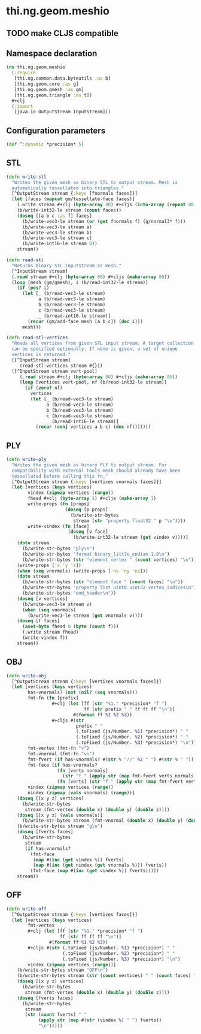 #+SEQ_TODO:       TODO(t) INPROGRESS(i) WAITING(w@) | DONE(d) CANCELED(c@)
#+TAGS:           write(w) update(u) fix(f) verify(v) noexport(n)
#+EXPORT_EXCLUDE_TAGS: noexport

* thi.ng.geom.meshio
** TODO make CLJS compatible
** Namespace declaration
#+BEGIN_SRC clojure :tangle babel/src/cljx/thi/ng/geom/meshio.cljx
  (ns thi.ng.geom.meshio
    (:require
     [thi.ng.common.data.byteutils :as b]
     [thi.ng.geom.core :as g]
     [thi.ng.geom.gmesh :as gm]
     [thi.ng.geom.triangle :as t])
    ,#+clj
    (:import
     [java.io OutputStream InputStream]))
#+END_SRC
** Configuration parameters
#+BEGIN_SRC clojure :tangle babel/src/cljx/thi/ng/geom/meshio.cljx
  (def ^:dynamic *precision* 5)
#+END_SRC
** STL
#+BEGIN_SRC clojure :tangle babel/src/cljx/thi/ng/geom/meshio.cljx
  (defn write-stl
    "Writes the given mesh as binary STL to output stream. Mesh is
    automatically tessellated into triangles."
    [^OutputStream stream {:keys [fnormals faces]}]
    (let [faces (mapcat gm/tessellate-face faces)]
      (.write stream #+clj (byte-array 80) #+cljs (into-array (repeat 80 0)))
      (b/write-int32-le stream (count faces))
      (doseq [[a b c :as f] faces]
        (b/write-vec3-le stream (or (get fnormals f) (g/normal3* f)))
        (b/write-vec3-le stream a)
        (b/write-vec3-le stream b)
        (b/write-vec3-le stream c)
        (b/write-int16-le stream 0))
      stream))
  
  (defn read-stl
    "Returns binary STL inputstream as mesh."
    [^InputStream stream]
    (.read stream #+clj (byte-array 80) #+cljs (make-array 80))
    (loop [mesh (gm/gmesh), i (b/read-int32-le stream)]
      (if (pos? i)
        (let [_ (b/read-vec3-le stream)
              a (b/read-vec3-le stream)
              b (b/read-vec3-le stream)
              c (b/read-vec3-le stream)
              _ (b/read-int16-le stream)]
          (recur (gm/add-face mesh [a b c]) (dec i)))
        mesh)))
  
  (defn read-stl-vertices
    "Reads all vertices from given STL input stream. A target collection
    can be specified optionally. If none is given, a set of unique
    vertices is returned."
    ([^InputStream stream]
       (read-stl-vertices stream #{}))
    ([^InputStream stream vert-pool]
       (.read stream #+clj (byte-array 80) #+cljs (make-array 80))
       (loop [vertices vert-pool, nf (b/read-int32-le stream)]
         (if (zero? nf)
           vertices
           (let [_ (b/read-vec3-le stream)
                 a (b/read-vec3-le stream)
                 b (b/read-vec3-le stream)
                 c (b/read-vec3-le stream)
                 _ (b/read-int16-le stream)]
             (recur (conj vertices a b c) (dec nf)))))))
#+END_SRC
** PLY
#+BEGIN_SRC clojure :tangle babel/src/cljx/thi/ng/geom/meshio.cljx
  (defn write-ply
    "Writes the given mesh as binary PLY to output stream. For
    compatibility with external tools mesh should already have been
    tessellated before calling this fn."
    [^OutputStream stream {:keys [vertices vnormals faces]}]
    (let [vertices (keys vertices)
          vindex (zipmap vertices (range))
          fhead #+clj (byte-array 1) #+cljs (make-array 1)
          write-props (fn [props]
                        (doseq [p props]
                          (b/write-str-bytes
                           stream (str "property float32 " p "\n"))))
          write-vindex (fn [face]
                         (doseq [v face]
                           (b/write-int32-le stream (get vindex v))))]
      (doto stream
        (b/write-str-bytes "ply\n")
        (b/write-str-bytes "format binary_little_endian 1.0\n")
        (b/write-str-bytes (str "element vertex " (count vertices) "\n")))
      (write-props ['x 'y 'z])
      (when (seq vnormals) (write-props ['nx 'ny 'nz]))
      (doto stream
        (b/write-str-bytes (str "element face " (count faces) "\n"))
        (b/write-str-bytes "property list uint8 uint32 vertex_indices\n")
        (b/write-str-bytes "end_header\n"))
      (doseq [v vertices]
        (b/write-vec3-le stream v)
        (when (seq vnormals)
          (b/write-vec3-le stream (get vnormals v))))
      (doseq [f faces]
        (aset-byte fhead 0 (byte (count f)))
        (.write stream fhead)
        (write-vindex f))
      stream))
#+END_SRC
** OBJ
#+BEGIN_SRC clojure :tangle babel/src/cljx/thi/ng/geom/meshio.cljx
  (defn write-obj
    [^OutputStream stream {:keys [vertices vnormals faces]}]
    (let [vertices (keys vertices)
          has-vnormals? (not (nil? (seq vnormals)))
          fmt-fn (fn [prefix]
                   ,#+clj (let [ff (str "%1." *precision* "f ")
                               ff (str prefix " " ff ff ff "\n")]
                           #(format ff %1 %2 %3))
                   ,#+cljs #(str
                            prefix " "
                            (.toFixed (js/Number. %1) *precision*) " "
                            (.toFixed (js/Number. %2) *precision*) " "
                            (.toFixed (js/Number. %3) *precision*) "\n"))
          fmt-vertex (fmt-fn "v")
          fmt-vnormal (fmt-fn "vn")
          fmt-fvert (if has-vnormals? #(str % "//" %2 " ") #(str % " "))
          fmt-face (if has-vnormals?
                     (fn [verts normals]
                       (str "f " (apply str (map fmt-fvert verts normals)) "\n"))
                     (fn [verts] (str "f " (apply str (map fmt-fvert verts)) "\n")))
          vindex (zipmap vertices (range))
          nindex (zipmap (vals vnormals) (range))]
      (doseq [[x y z] vertices]
        (b/write-str-bytes
         stream (fmt-vertex (double x) (double y) (double z))))
      (doseq [[x y z] (vals vnormals)]
        (b/write-str-bytes stream (fmt-vnormal (double x) (double y) (double z))))
      (b/write-str-bytes stream "g\n")
      (doseq [fverts faces]
        (b/write-str-bytes
         stream
         (if has-vnormals?
           (fmt-face
            (map #(inc (get vindex %)) fverts)
            (map #(inc (get nindex (get vnormals %))) fverts))
           (fmt-face (map #(inc (get vindex %)) fverts)))))
      stream))
#+END_SRC
** OFF
#+BEGIN_SRC clojure :tangle babel/src/cljx/thi/ng/geom/meshio.cljx
  (defn write-off
    [^OutputStream stream {:keys [vertices faces]}]
    (let [vertices (keys vertices)
          fmt-vertex
          ,#+clj (let [ff (str "%1." *precision* "f ")
                      ff (str ff ff ff "\n")]
                  #(format ff %1 %2 %3))
          ,#+cljs #(str (.toFixed (js/Number. %1) *precision*) " "
                       (.toFixed (js/Number. %2) *precision*) " "
                       (.toFixed (js/Number. %3) *precision*) "\n")
          vindex (zipmap vertices (range))]
      (b/write-str-bytes stream "OFF\n")
      (b/write-str-bytes stream (str (count vertices) " " (count faces) " 0\n"))
      (doseq [[x y z] vertices]
        (b/write-str-bytes
         stream (fmt-vertex (double x) (double y) (double z))))
      (doseq [fverts faces]
        (b/write-str-bytes
         stream
         (str (count fverts) " "
              (apply str (map #(str (vindex %) " ") fverts))
              "\n")))))
#+END_SRC
